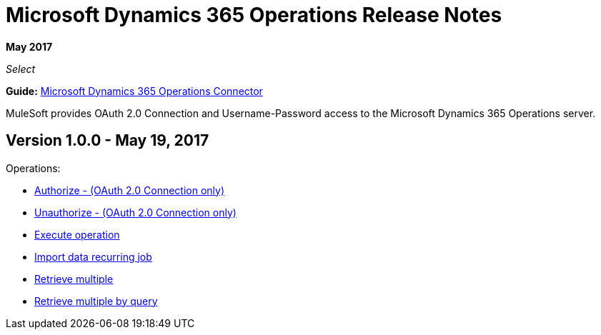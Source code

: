 = Microsoft Dynamics 365 Operations Release Notes
:keywords: microsoft, dynamics, 365, operations, release notes

*May 2017*

_Select_

*Guide:* link:/mule-user-guide/v/3.8/microsoft-dynamics-365-operations-connector[Microsoft Dynamics 365 Operations Connector]

MuleSoft provides OAuth 2.0 Connection and Username-Password access to the Microsoft Dynamics 365 Operations server.

== Version 1.0.0 - May 19, 2017

Operations:

* link:/mule-user-guide/v/3.8/microsoft-dynamics-365-crm-connector#authop[Authorize - (OAuth 2.0 Connection only)]
* link:/mule-user-guide/v/3.8/microsoft-dynamics-365-crm-connector#unauthop[Unauthorize - (OAuth 2.0 Connection only)]
* link:/mule-user-guide/v/3.8/microsoft-dynamics-365-crm-connector#exop[Execute operation]
* link:/mule-user-guide/v/3.8/microsoft-dynamics-365-crm-connector#impdata[Import data recurring job]
* link:/mule-user-guide/v/3.8/microsoft-dynamics-365-crm-connector#retmultop[Retrieve multiple]
* link:/mule-user-guide/v/3.8/microsoft-dynamics-365-crm-connector#retmultqop[Retrieve multiple by query]

